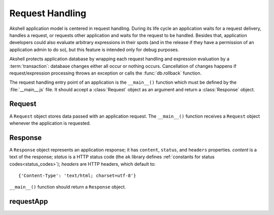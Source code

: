 
================
Request Handling
================

Akshell application model is centered in request handling. During its
life cycle an application waits for a request delivery, handles a
request, or requests other application and waits for the request to be
handled. Besides that, application developers could also evaluate
arbitrary expressions in their spots (and in the release if they have
a permission of an application admin to do so), but this feature is
intended only for debug purposes.

Akshell protects application database by wrapping each request
handling and expression evaluation by a :term:`transaction`: database
changes either all occur or nothing occurs. Cancellation of changes
happens if request/expression processing throws an exception or calls
the :func:`db.rollback` function.

The request handling entry point of an application is the
``__main__()`` function which must be defined by the
:file:`__main__.js` file. It should accept a :class:`Request` object
as an argument and return a :class:`Response` object.


Request
=======

.. class:: Request

   A ``Request`` object stores data passed with an application
   request. The ``__main__()`` function receives a ``Request`` object
   whenever the application is requested.

   .. attribute:: method

      A lowercase string representing the method of the request.
   
   .. attribute:: user

      A name of the user who initiated the request; an empty string if the
      user is not logged in.
      
   .. attribute:: issuer

      A name of the application which initiated the request; an empty
      string if the request was initiated by a client browser.
      
   .. attribute:: path

      A string representing the path of the requested resource; always
      starts with the slash.
      
   .. attribute:: fullPath

      The path of the requested resource plus an appended query
      string if applicable.
      
   .. attribute:: uri

      The full requested URI.
      
   .. attribute:: get

      An object mapping GET parameter names to their values.
   
   .. attribute:: post
   
      An object mapping POST parameter names to their values; does
      **not** include file uploads, see :attr:`files`.
      
   .. attribute:: headers

      An object mapping the request header names to their values.
   
   .. attribute:: files

      An object mapping the uploaded file names to their
      :class:`TempFile` representations.
   
   .. attribute:: data

      The raw POST data represented by a :class:`Data` object;
      ``null`` if not present.

      
Response
========

.. class:: Response(content='', status=http.OK[, headers])

   A ``Response`` object represents an application response; it has
   ``content``, ``status``, and ``headers`` properties. *content* is a
   text of the response; *status* is a HTTP status code (the ``ak``
   library defines :ref:`constants for status codes<status_codes>`);
   *headers* are HTTP headers, which default to::

      {'Content-Type': 'text/html; charset=utf-8'}
      
   ``__main__()`` function should return a ``Response`` object.


requestApp
==========

.. function:: requestApp(name, request)

   Perform an application request; return a :class:`Response`
   object. *name* is a name of the application being requested. The
   *request* object could contain the following fields:

      method
         the request method;

      path
         the path of the requested resource;

      get
         an object mapping GET parameter names to their values;

      post
         an object mapping POST parameter names to their values;

      headers
         an object mapping the request header names to their values; and

      files
         an object mapping the request file names to their paths or
         :class:`TempFile` objects.
